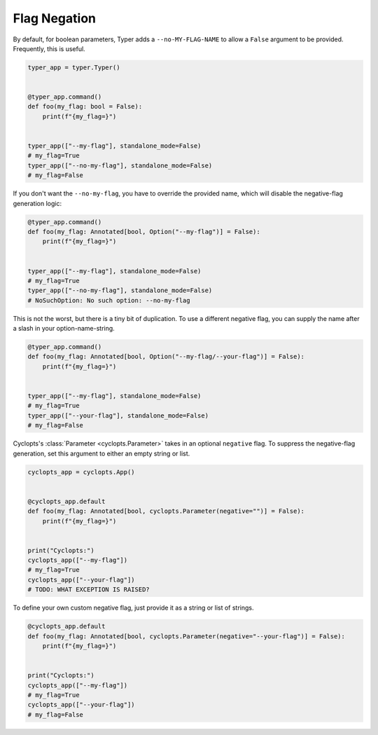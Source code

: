 =============
Flag Negation
=============
By default, for boolean parameters, Typer adds a ``--no-MY-FLAG-NAME`` to allow a ``False`` argument to be provided.
Frequently, this is useful.


.. code-block:: python

   typer_app = typer.Typer()


   @typer_app.command()
   def foo(my_flag: bool = False):
       print(f"{my_flag=}")


   typer_app(["--my-flag"], standalone_mode=False)
   # my_flag=True
   typer_app(["--no-my-flag"], standalone_mode=False)
   # my_flag=False

If you don't want the ``--no-my-flag``, you have to override the provided name, which will disable the negative-flag generation logic:

.. code-block:: python

   @typer_app.command()
   def foo(my_flag: Annotated[bool, Option("--my-flag")] = False):
       print(f"{my_flag=}")


   typer_app(["--my-flag"], standalone_mode=False)
   # my_flag=True
   typer_app(["--no-my-flag"], standalone_mode=False)
   # NoSuchOption: No such option: --no-my-flag

This is not the worst, but there is a tiny bit of duplication.
To use a different negative flag, you can supply the name after a slash in your option-name-string.

.. code-block:: python

   @typer_app.command()
   def foo(my_flag: Annotated[bool, Option("--my-flag/--your-flag")] = False):
       print(f"{my_flag=}")


   typer_app(["--my-flag"], standalone_mode=False)
   # my_flag=True
   typer_app(["--your-flag"], standalone_mode=False)
   # my_flag=False

Cyclopts's :class:`Parameter <cyclopts.Parameter>` takes in an optional ``negative`` flag.
To suppress the negative-flag generation, set this argument to either an empty string or list.

.. code-block:: python

   cyclopts_app = cyclopts.App()


   @cyclopts_app.default
   def foo(my_flag: Annotated[bool, cyclopts.Parameter(negative="")] = False):
       print(f"{my_flag=}")


   print("Cyclopts:")
   cyclopts_app(["--my-flag"])
   # my_flag=True
   cyclopts_app(["--your-flag"])
   # TODO: WHAT EXCEPTION IS RAISED?

To define your own custom negative flag, just provide it as a string or list of strings.

.. code-block:: python

   @cyclopts_app.default
   def foo(my_flag: Annotated[bool, cyclopts.Parameter(negative="--your-flag")] = False):
       print(f"{my_flag=}")


   print("Cyclopts:")
   cyclopts_app(["--my-flag"])
   # my_flag=True
   cyclopts_app(["--your-flag"])
   # my_flag=False
